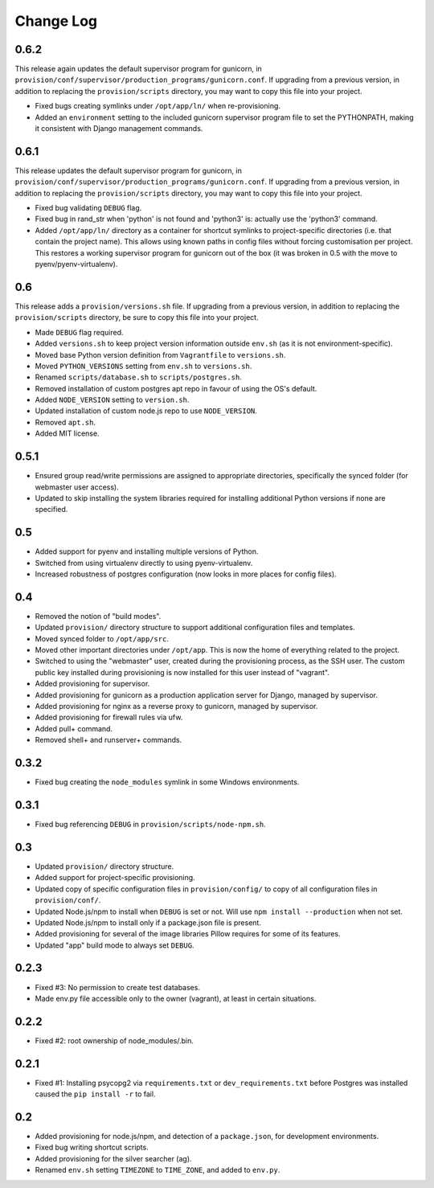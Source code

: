 ==========
Change Log
==========

0.6.2
=====

This release again updates the default supervisor program for gunicorn, in ``provision/conf/supervisor/production_programs/gunicorn.conf``. If upgrading from a previous version, in addition to replacing the ``provision/scripts`` directory, you may want to copy this file into your project.

* Fixed bugs creating symlinks under ``/opt/app/ln/`` when re-provisioning.
* Added an ``environment`` setting to the included gunicorn supervisor program file to set the PYTHONPATH, making it consistent with Django management commands.

0.6.1
=====

This release updates the default supervisor program for gunicorn, in ``provision/conf/supervisor/production_programs/gunicorn.conf``. If upgrading from a previous version, in addition to replacing the ``provision/scripts`` directory, you may want to copy this file into your project.

* Fixed bug validating ``DEBUG`` flag.
* Fixed bug in rand_str when 'python' is not found and 'python3' is: actually use the 'python3' command.
* Added ``/opt/app/ln/`` directory as a container for shortcut symlinks to project-specific directories (i.e. that contain the project name). This allows using known paths in config files without forcing customisation per project. This restores a working supervisor program for gunicorn out of the box (it was broken in 0.5 with the move to pyenv/pyenv-virtualenv).

0.6
===

This release adds a ``provision/versions.sh`` file. If upgrading from a previous version, in addition to replacing the ``provision/scripts`` directory, be sure to copy this file into your project.

* Made ``DEBUG`` flag required.
* Added ``versions.sh`` to keep project version information outside ``env.sh`` (as it is not environment-specific).
* Moved base Python version definition from ``Vagrantfile`` to ``versions.sh``.
* Moved ``PYTHON_VERSIONS`` setting from ``env.sh`` to ``versions.sh``.
* Renamed ``scripts/database.sh`` to ``scripts/postgres.sh``.
* Removed installation of custom postgres apt repo in favour of using the OS's default.
* Added ``NODE_VERSION`` setting to ``version.sh``.
* Updated installation of custom node.js repo to use ``NODE_VERSION``.
* Removed ``apt.sh``.
* Added MIT license.

0.5.1
=====

* Ensured group read/write permissions are assigned to appropriate directories, specifically the synced folder (for webmaster user access).
* Updated to skip installing the system libraries required for installing additional Python versions if none are specified.

0.5
===

* Added support for pyenv and installing multiple versions of Python.
* Switched from using virtualenv directly to using pyenv-virtualenv.
* Increased robustness of postgres configuration (now looks in more places for config files).

0.4
===

* Removed the notion of "build modes".
* Updated ``provision/`` directory structure to support additional configuration files and templates.
* Moved synced folder to ``/opt/app/src``.
* Moved other important directories under ``/opt/app``. This is now the home of everything related to the project.
* Switched to using the "webmaster" user, created during the provisioning process, as the SSH user. The custom public key installed during provisioning is now installed for this user instead of "vagrant".
* Added provisioning for supervisor.
* Added provisioning for gunicorn as a production application server for Django, managed by supervisor.
* Added provisioning for nginx as a reverse proxy to gunicorn, managed by supervisor.
* Added provisioning for firewall rules via ufw.
* Added pull+ command.
* Removed shell+ and runserver+ commands.

0.3.2
=====

* Fixed bug creating the ``node_modules`` symlink in some Windows environments.

0.3.1
=====

* Fixed bug referencing ``DEBUG`` in ``provision/scripts/node-npm.sh``.

0.3
===

* Updated ``provision/`` directory structure.
* Added support for project-specific provisioning.
* Updated copy of specific configuration files in ``provision/config/`` to copy of all configuration files in ``provision/conf/``.
* Updated Node.js/npm to install when ``DEBUG`` is set or not. Will use ``npm install --production`` when not set.
* Updated Node.js/npm to install only if a package.json file is present.
* Added provisioning for several of the image libraries Pillow requires for some of its features.
* Updated "app" build mode to always set ``DEBUG``.

0.2.3
=====

* Fixed #3: No permission to create test databases.
* Made env.py file accessible only to the owner (vagrant), at least in certain situations.

0.2.2
=====

* Fixed #2: root ownership of node_modules/.bin.

0.2.1
=====

* Fixed #1: Installing psycopg2 via ``requirements.txt`` or ``dev_requirements.txt`` before Postgres was installed caused the ``pip install -r`` to fail.

0.2
===

* Added provisioning for node.js/npm, and detection of a ``package.json``, for development environments.
* Fixed bug writing shortcut scripts.
* Added provisioning for the silver searcher (ag).
* Renamed ``env.sh`` setting ``TIMEZONE`` to ``TIME_ZONE``, and added to ``env.py``.

